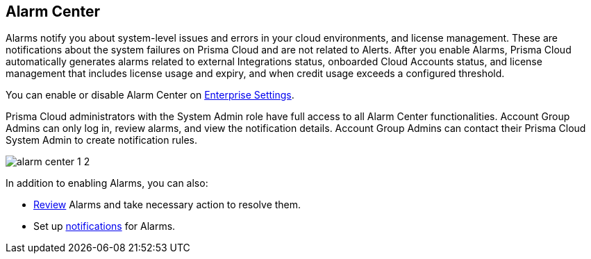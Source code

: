 [#id11dddca3-fd23-4ced-9ef1-37d538bc1c1b]
== Alarm Center
// Learn how to use Prisma® Cloud alarms to efficiently review and resolve credit usage for licenses and system-level issues in your cloud environments.

Alarms notify you about system-level issues and errors in your cloud environments, and license management. These are notifications about the system failures on Prisma Cloud and are not related to Alerts. 
After you enable Alarms, Prisma Cloud automatically generates alarms related to external Integrations status, onboarded Cloud Accounts status, and license management that includes license usage and expiry, and when credit usage exceeds a configured threshold.

You can enable or disable Alarm Center on xref:../define-prisma-cloud-enterprise-settings.adoc[Enterprise Settings].

Prisma Cloud administrators with the System Admin role have full access to all Alarm Center functionalities. Account Group Admins can only log in, review alarms, and view the notification details. Account Group Admins can contact their Prisma Cloud System Admin to create notification rules.

image::administration/alarm-center-1-2.png[]

In addition to enabling Alarms, you can also:

* xref:review-alarms.adoc#idc3a681e6-0fef-4c8d-b22e-78f988e2634c[Review] Alarms and take necessary action to resolve them.

* Set up xref:set-up-email-notifications-for-alarms.adoc#id264d726e-6980-4d24-8508-00d5a5d7196a[notifications] for Alarms.